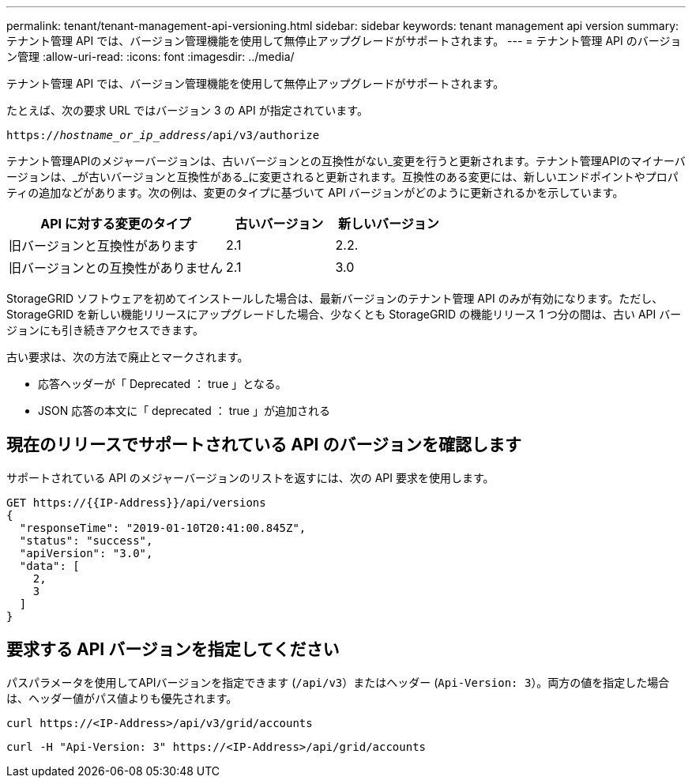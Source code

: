 ---
permalink: tenant/tenant-management-api-versioning.html 
sidebar: sidebar 
keywords: tenant management api version 
summary: テナント管理 API では、バージョン管理機能を使用して無停止アップグレードがサポートされます。 
---
= テナント管理 API のバージョン管理
:allow-uri-read: 
:icons: font
:imagesdir: ../media/


[role="lead"]
テナント管理 API では、バージョン管理機能を使用して無停止アップグレードがサポートされます。

たとえば、次の要求 URL ではバージョン 3 の API が指定されています。

`https://_hostname_or_ip_address_/api/v3/authorize`

テナント管理APIのメジャーバージョンは、古いバージョンとの互換性がない_変更を行うと更新されます。テナント管理APIのマイナーバージョンは、_が古いバージョンと互換性がある_に変更されると更新されます。互換性のある変更には、新しいエンドポイントやプロパティの追加などがあります。次の例は、変更のタイプに基づいて API バージョンがどのように更新されるかを示しています。

[cols="2a,1a,1a"]
|===
| API に対する変更のタイプ | 古いバージョン | 新しいバージョン 


 a| 
旧バージョンと互換性があります
 a| 
2.1
 a| 
2.2.



 a| 
旧バージョンとの互換性がありません
 a| 
2.1
 a| 
3.0

|===
StorageGRID ソフトウェアを初めてインストールした場合は、最新バージョンのテナント管理 API のみが有効になります。ただし、 StorageGRID を新しい機能リリースにアップグレードした場合、少なくとも StorageGRID の機能リリース 1 つ分の間は、古い API バージョンにも引き続きアクセスできます。

古い要求は、次の方法で廃止とマークされます。

* 応答ヘッダーが「 Deprecated ： true 」となる。
* JSON 応答の本文に「 deprecated ： true 」が追加される




== 現在のリリースでサポートされている API のバージョンを確認します

サポートされている API のメジャーバージョンのリストを返すには、次の API 要求を使用します。

[listing]
----
GET https://{{IP-Address}}/api/versions
{
  "responseTime": "2019-01-10T20:41:00.845Z",
  "status": "success",
  "apiVersion": "3.0",
  "data": [
    2,
    3
  ]
}
----


== 要求する API バージョンを指定してください

パスパラメータを使用してAPIバージョンを指定できます (`/api/v3`）またはヘッダー (`Api-Version: 3`）。両方の値を指定した場合は、ヘッダー値がパス値よりも優先されます。

`curl \https://<IP-Address>/api/v3/grid/accounts`

`curl -H "Api-Version: 3" \https://<IP-Address>/api/grid/accounts`
